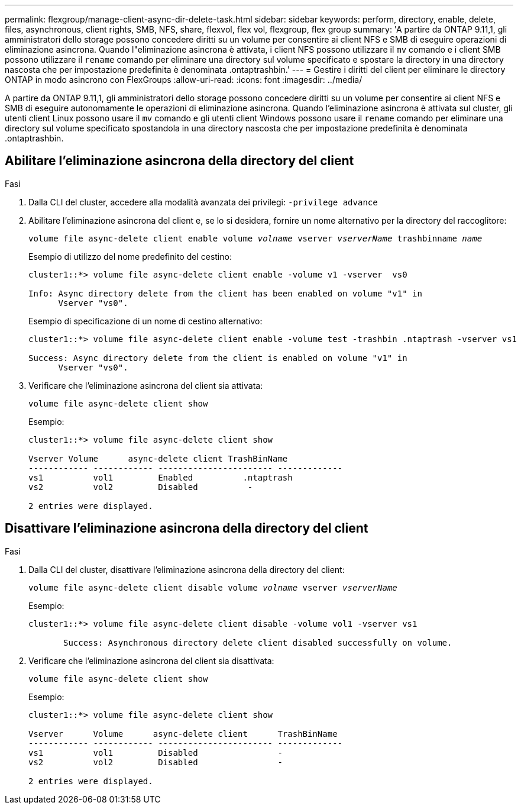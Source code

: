 ---
permalink: flexgroup/manage-client-async-dir-delete-task.html 
sidebar: sidebar 
keywords: perform, directory, enable, delete, files, asynchronous, client rights, SMB, NFS, share, flexvol, flex vol, flexgroup, flex group 
summary: 'A partire da ONTAP 9.11,1, gli amministratori dello storage possono concedere diritti su un volume per consentire ai client NFS e SMB di eseguire operazioni di eliminazione asincrona. Quando l"eliminazione asincrona è attivata, i client NFS possono utilizzare il `mv` comando e i client SMB possono utilizzare il `rename` comando per eliminare una directory sul volume specificato e spostare la directory in una directory nascosta che per impostazione predefinita è denominata .ontaptrashbin.' 
---
= Gestire i diritti del client per eliminare le directory ONTAP in modo asincrono con FlexGroups
:allow-uri-read: 
:icons: font
:imagesdir: ../media/


[role="lead"]
A partire da ONTAP 9.11,1, gli amministratori dello storage possono concedere diritti su un volume per consentire ai client NFS e SMB di eseguire autonomamente le operazioni di eliminazione asincrona. Quando l'eliminazione asincrona è attivata sul cluster, gli utenti client Linux possono usare il `mv` comando e gli utenti client Windows possono usare il `rename` comando per eliminare una directory sul volume specificato spostandola in una directory nascosta che per impostazione predefinita è denominata .ontaptrashbin.



== Abilitare l'eliminazione asincrona della directory del client

.Fasi
. Dalla CLI del cluster, accedere alla modalità avanzata dei privilegi: `-privilege advance`
. Abilitare l'eliminazione asincrona del client e, se lo si desidera, fornire un nome alternativo per la directory del raccoglitore:
+
`volume file async-delete client enable volume _volname_ vserver _vserverName_ trashbinname _name_`

+
Esempio di utilizzo del nome predefinito del cestino:

+
[listing]
----
cluster1::*> volume file async-delete client enable -volume v1 -vserver  vs0

Info: Async directory delete from the client has been enabled on volume "v1" in
      Vserver "vs0".
----
+
Esempio di specificazione di un nome di cestino alternativo:

+
[listing]
----
cluster1::*> volume file async-delete client enable -volume test -trashbin .ntaptrash -vserver vs1

Success: Async directory delete from the client is enabled on volume "v1" in
      Vserver "vs0".
----
. Verificare che l'eliminazione asincrona del client sia attivata:
+
`volume file async-delete client show`

+
Esempio:

+
[listing]
----
cluster1::*> volume file async-delete client show

Vserver Volume      async-delete client TrashBinName
------------ ------------ ----------------------- -------------
vs1          vol1         Enabled          .ntaptrash
vs2          vol2         Disabled          -

2 entries were displayed.
----




== Disattivare l'eliminazione asincrona della directory del client

.Fasi
. Dalla CLI del cluster, disattivare l'eliminazione asincrona della directory del client:
+
`volume file async-delete client disable volume _volname_ vserver _vserverName_`

+
Esempio:

+
[listing]
----
cluster1::*> volume file async-delete client disable -volume vol1 -vserver vs1

       Success: Asynchronous directory delete client disabled successfully on volume.
----
. Verificare che l'eliminazione asincrona del client sia disattivata:
+
`volume file async-delete client show`

+
Esempio:

+
[listing]
----
cluster1::*> volume file async-delete client show

Vserver      Volume      async-delete client      TrashBinName
------------ ------------ ----------------------- -------------
vs1          vol1         Disabled                -
vs2          vol2         Disabled                -

2 entries were displayed.
----

